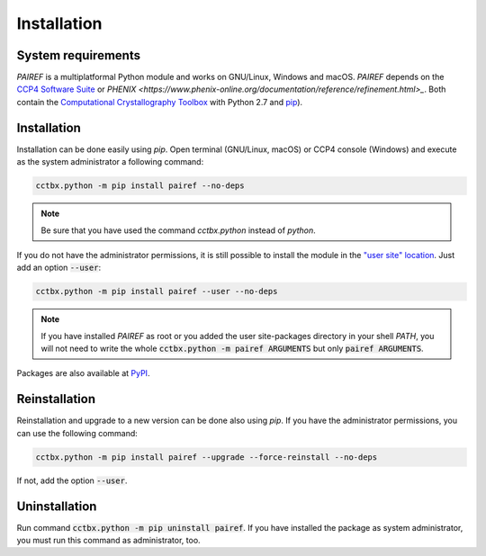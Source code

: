 .. _installation-label:

Installation
============

System requirements
-------------------

*PAIREF* is a multiplatformal Python module and works on GNU/Linux, Windows and macOS. *PAIREF* depends on the `CCP4 Software Suite <http://www.ccp4.ac.uk/>`_ or `PHENIX <https://www.phenix-online.org/documentation/reference/refinement.html>_`. Both contain the `Computational Crystallography Toolbox <https://cci.lbl.gov/cctbx_docs/index.html>`_ with Python 2.7 and `pip <https://pip.pypa.io/en/stable/>`_).

Installation
------------

Installation can be done easily using *pip*. Open terminal (GNU/Linux, macOS) or CCP4 console (Windows) and execute as the system administrator a following command:

.. code ::

   cctbx.python -m pip install pairef --no-deps

.. note::
   Be sure that you have used the command `cctbx.python` instead of `python`.

If you do not have the administrator permissions, it is still possible to install the module in the `"user site" location <https://www.python.org/dev/peps/pep-0370/>`_. Just add an option :code:`--user`:

.. code ::

   cctbx.python -m pip install pairef --user --no-deps

.. note::
   If you have installed *PAIREF* as root or you added the user site-packages directory in your shell *PATH*, you will not need to write the whole :code:`cctbx.python -m pairef ARGUMENTS` but only :code:`pairef ARGUMENTS`.

Packages are also available at `PyPI <https://pypi.org/project/pairef/>`_.

Reinstallation
--------------

Reinstallation and upgrade to a new version can be done also using *pip*. If you have the administrator permissions, you can use the following command:

.. code ::

   cctbx.python -m pip install pairef --upgrade --force-reinstall --no-deps

If not, add the option :code:`--user`.

Uninstallation
--------------

Run command :code:`cctbx.python -m pip uninstall pairef`. If you have installed the package as system administrator, you must run this command as administrator, too.
